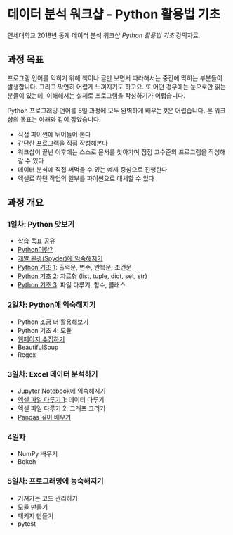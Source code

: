 * 데이터 분석 워크샵 - Python 활용법 기초

연세대학교 2018년 동계 데이터 분석 워크샵 /Python 활용법 기초/ 강의자료.


** 과정 목표

프로그램 언어를 익히기 위해 책이나 글만 보면서 따라해서는 중간에 막히는 부분들이 발생합니다. 그리고 막연히 어렵게 느껴지기도 하고요. 또 어떤 경우에는 눈으로만 읽는 분들이 있는데, 이해해서는 실제로 프로그램을 작성하기가 어렵습니다.

Python 프로그래밍 언어를 5일 과정에 모두 완벽하게 배우는것은 어렵습니다. 본 워크샵의 목표는 아래와 같이 잡았습니다.

 - 직접 파이썬에 뛰어들어 본다
 - 간단한 프로그램을 직접 작성해본다
 - 워크샵이 끝난 이후에는 스스로 문서를 찾아가며 점점 고수준의 프로그램을 작성해갈 수 있다
 - 데이터 분석에 직접 써먹을 수 있는 예제 중심으로 진행한다
 - 엑셀로 하던 작업의 일부를 파이썬으로 대체할 수 있다


** 과정 개요

*** 1일차: Python 맛보기

 - 학습 목표 공유
 - [[file:python-overview.org][Python이란?]]
 - [[file:installation.org][개발 환경(Spyder)에 익숙해지기]]
 - [[file:language-basic-1.org][Python 기초 1]]: 출력문, 변수, 반복문, 조건문
 - [[file:language-basic-2.org][Python 기초 2]]: 자료형 (list, tuple, dict, set, str)
 - [[file:language-basic-3.org][Python 기초 3]]: 파일 다루기, 함수, 클래스

*** 2일차: Python에 익숙해지기

 - Python 조금 더 활용해보기
 - Python 기초 4: 모듈
 - [[file:web-crawling.org][웹페이지 수집하기]]
 - BeautifulSoup
 - Regex

*** 3일차: Excel 데이터 분석하기

 - [[file:jupyter-install.org][Jupyter Notebook에 익숙해지기]]
 - [[file:excel-1.org][엑셀 파일 다루기 1]]: 데이터 다루기
 - 엑셀 파일 다루기 2: 그래프 그리기
 - [[file:pandas.org][Pandas 깊이 배우기]]

*** 4일차

 - NumPy 배우기
 - Bokeh

*** 5일차: 프로그래밍에 능숙해지기

 - 커져가는 코드 관리하기
 - 모듈 만들기
 - 패키지 만들기
 - pytest

